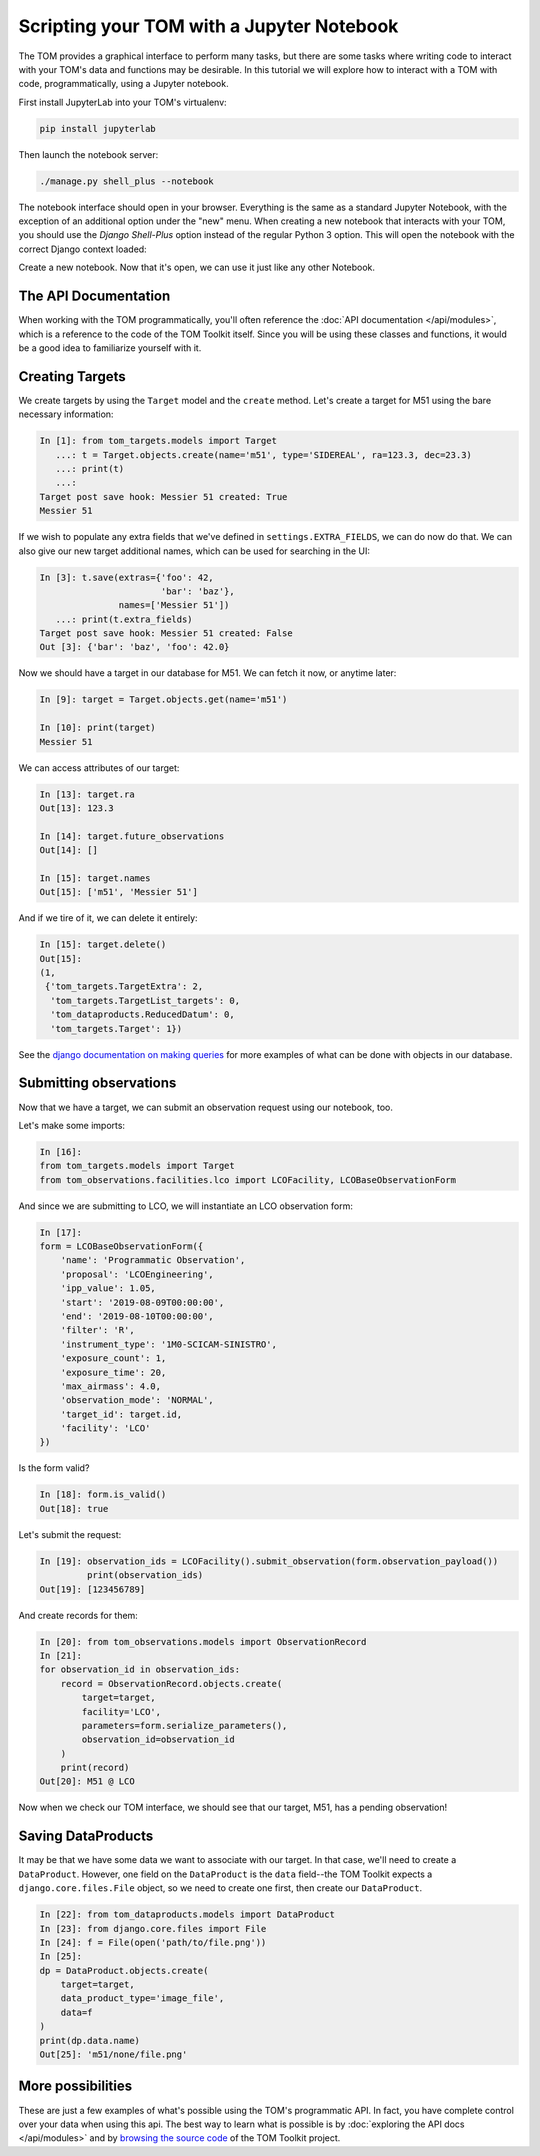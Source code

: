 Scripting your TOM with a Jupyter Notebook
------------------------------------------

The TOM provides a graphical interface to perform many tasks, but there are some
tasks where writing code to interact with your TOM's data and functions may be
desirable.  In this tutorial we will explore how to interact with a TOM with code,
programmatically, using a Jupyter notebook.


First install JupyterLab into your TOM's virtualenv:

.. code-block::
    
    pip install jupyterlab

Then launch the notebook server:

.. code-block::
    
    ./manage.py shell_plus --notebook



The notebook interface should open in your browser. Everything is the same as a
standard Jupyter Notebook, with the exception of an additional option under the
"new" menu. When creating a new notebook that interacts with your TOM, you should
use the `Django Shell-Plus` option instead of the regular Python 3 option. This will
open the notebook with the correct Django context loaded:

.. image:: /_static/jupyterdoc/newnotebook.png

Create a new notebook. Now that it's open, we can use it just like any other
Notebook.

The API Documentation
=====================

When working with the TOM programmatically, you'll often reference the :doc:`API
documentation </api/modules>`, which is a reference
to the code of the TOM Toolkit itself. Since you will be using these classes and
functions, it would be a good idea to familiarize yourself with it.

.. _creating-targets-programmatically:

Creating Targets
================

We create targets by using the ``Target`` model and the ``create`` method. Let's
create a target for M51 using the bare necessary information:

.. code-block:: python

    In [1]: from tom_targets.models import Target
       ...: t = Target.objects.create(name='m51', type='SIDEREAL', ra=123.3, dec=23.3)
       ...: print(t)
       ...:
    Target post save hook: Messier 51 created: True
    Messier 51

If we wish to populate any extra fields that we've defined in ``settings.EXTRA_FIELDS``, we can do now do that. We can also give our new target additional names, which can be used for searching in the UI:

.. code-block:: python

    In [3]: t.save(extras={'foo': 42,
                           'bar': 'baz'},
                   names=['Messier 51'])
       ...: print(t.extra_fields)
    Target post save hook: Messier 51 created: False
    Out [3]: {'bar': 'baz', 'foo': 42.0}

Now we should have a target in our database for M51. We can fetch it now, or
anytime later:

.. code-block:: python
    
    In [9]: target = Target.objects.get(name='m51')

    In [10]: print(target)
    Messier 51

We can access attributes of our target:

.. code-block:: python
    
    In [13]: target.ra
    Out[13]: 123.3

    In [14]: target.future_observations
    Out[14]: []

    In [15]: target.names
    Out[15]: ['m51', 'Messier 51']

And if we tire of it, we can delete it entirely:

.. code-block:: python
    
    In [15]: target.delete()
    Out[15]:
    (1,
     {'tom_targets.TargetExtra': 2,
      'tom_targets.TargetList_targets': 0,
      'tom_dataproducts.ReducedDatum': 0,
      'tom_targets.Target': 1})

See the `django documentation on making
queries <https://docs.djangoproject.com/en/2.2/topics/db/queries/>`_
for more examples of what can be done with objects in our database.

.. _creating-observations-programmatically:

Submitting observations
=======================

Now that we have a target, we can submit an observation request using our
notebook, too.

Let's make some imports:

.. code-block:: python

    In [16]:
    from tom_targets.models import Target
    from tom_observations.facilities.lco import LCOFacility, LCOBaseObservationForm


And since we are submitting to LCO, we will instantiate an LCO observation form:

.. code-block:: python

    In [17]:
    form = LCOBaseObservationForm({
        'name': 'Programmatic Observation',
        'proposal': 'LCOEngineering',
        'ipp_value': 1.05,
        'start': '2019-08-09T00:00:00',
        'end': '2019-08-10T00:00:00',
        'filter': 'R',
        'instrument_type': '1M0-SCICAM-SINISTRO',
        'exposure_count': 1,
        'exposure_time': 20,
        'max_airmass': 4.0,
        'observation_mode': 'NORMAL',
        'target_id': target.id,
        'facility': 'LCO'
    })

Is the form valid?

.. code-block:: python

    In [18]: form.is_valid()
    Out[18]: true


Let's submit the request:

.. code-block:: python

    In [19]: observation_ids = LCOFacility().submit_observation(form.observation_payload())
             print(observation_ids)
    Out[19]: [123456789]


And create records for them:

.. code-block:: python

    In [20]: from tom_observations.models import ObservationRecord
    In [21]:
    for observation_id in observation_ids:
        record = ObservationRecord.objects.create(
            target=target,
            facility='LCO',
            parameters=form.serialize_parameters(),
            observation_id=observation_id
        )
        print(record)
    Out[20]: M51 @ LCO


Now when we check our TOM interface, we should see that our target, M51, has a
pending observation!

Saving DataProducts
===================

It may be that we have some data we want to associate with our target. In that case, we'll need to create a
``DataProduct``. However, one field on the ``DataProduct`` is the ``data`` field--the TOM Toolkit expects a
``django.core.files.File`` object, so we need to create one first, then create our ``DataProduct``.


.. code-block:: python

    In [22]: from tom_dataproducts.models import DataProduct
    In [23]: from django.core.files import File
    In [24]: f = File(open('path/to/file.png'))
    In [25]:
    dp = DataProduct.objects.create(
        target=target,
        data_product_type='image_file',
        data=f
    )
    print(dp.data.name)
    Out[25]: 'm51/none/file.png'


More possibilities
==================

These are just a few examples of what's possible using the TOM's programmatic API.
In fact, you have complete control over your data when using this api. The best
way to learn what is possible is by :doc:`exploring the API docs </api/modules>` and by
`browsing the source code <https://github.com/tomtoolkit/tom_base>`_
of the TOM Toolkit project.
